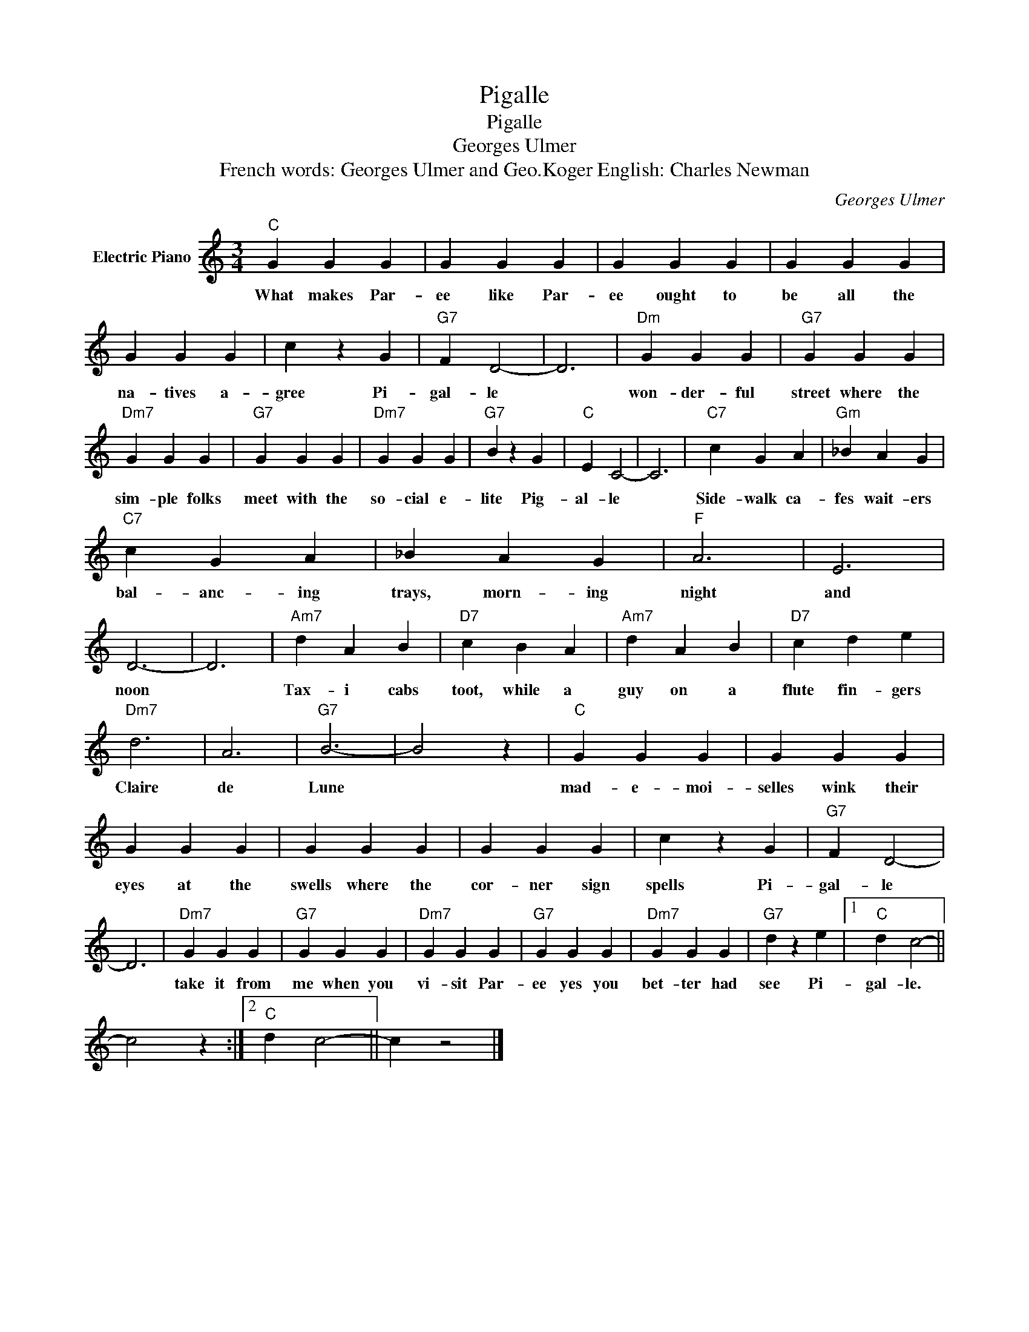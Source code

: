 X:1
T:Pigalle
T:Pigalle
T:Georges Ulmer
T:French words: Georges Ulmer and Geo.Koger English: Charles Newman
C:Georges Ulmer
Z:All Rights Reserved
L:1/4
M:3/4
K:C
V:1 treble nm="Electric Piano"
%%MIDI program 4
V:1
"C" G G G | G G G | G G G | G G G | G G G | c z G |"G7" F D2- | D3 |"Dm" G G G |"G7" G G G | %10
w: What makes Par-|ee like Par-|ee ought to|be all the|na- tives a-|gree Pi-|gal- le||won- der- ful|street where the|
"Dm7" G G G |"G7" G G G |"Dm7" G G G |"G7" B z G |"C" E C2- | C3 |"C7" c G A |"Gm" _B A G | %18
w: sim- ple folks|meet with the|so- cial e-|lite Pig-|al- le||Side- walk ca-|fes wait- ers|
"C7" c G A | _B A G |"F" A3 | E3 | D3- | D3 |"Am7" d A B |"D7" c B A |"Am7" d A B |"D7" c d e | %28
w: bal- anc- ing|trays, morn- ing|night|and|noon||Tax- i cabs|toot, while a|guy on a|flute fin- gers|
"Dm7" d3 | A3 |"G7" B3- | B2 z |"C" G G G | G G G | G G G | G G G | G G G | c z G |"G7" F D2- | %39
w: Claire|de|Lune||mad- e- moi-|selles wink their|eyes at the|swells where the|cor- ner sign|spells Pi-|gal- le|
 D3 |"Dm7" G G G |"G7" G G G |"Dm7" G G G |"G7" G G G |"Dm7" G G G |"G7" d z e |1"C" d c2- || %47
w: |take it from|me when you|vi- sit Par-|ee yes you|bet- ter had|see Pi-|gal- le.|
 c2 z :|2"C" d c2- || c z2 |] %50
w: |||


